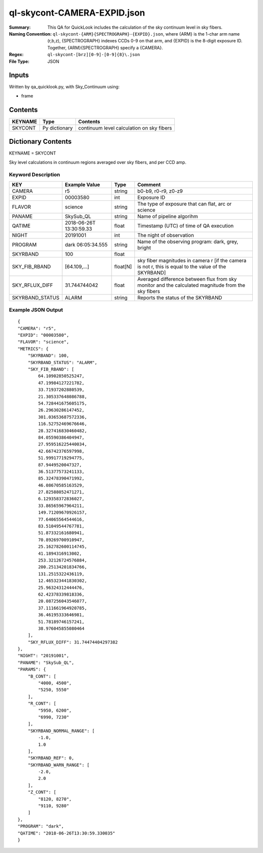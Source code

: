 ============================
ql-skycont-CAMERA-EXPID.json
============================

:Summary: This QA for QuickLook includes the calculation of the sky
	  continuum level in sky fibers.
:Naming Convention: ``ql-skycont-{ARM}{SPECTROGRAPH}-{EXPID}.json``, where 
        {ARM} is the 1-char arm name (r,b,z), {SPECTROGRAPH} indexes 
        CCDs 0-9 on that arm, and {EXPID} is the 8-digit exposure ID.  
        Together, {ARM}{SPECTROGRAPH} specify a {CAMERA}.
:Regex: ``ql-skycont-[brz][0-9]-[0-9]{8}\.json``
:File Type:  JSON


Inputs
======

Written by qa_quicklook.py, with Sky_Continuum using:

- frame

Contents
========

========== ================ ==============================================
KEYNAME    Type             Contents
========== ================ ==============================================
SKYCONT    Py dictionary    continuum level calculation on sky fibers
========== ================ ==============================================



Dictionary Contents
===================

KEYNAME = SKYCONT

Sky level calculations in continuum regions averaged over sky fibers, and per CCD amp.


Keyword Description
~~~~~~~~~~~~~~~~~~~

================ ================= ========== ==============================================
KEY              Example Value     Type       Comment
================ ================= ========== ==============================================
CAMERA           r5                string     b0-b9, r0-r9, z0-z9
EXPID            00003580          int        Exposure ID
FLAVOR           science           string     The type of exposure that can flat, arc or science 
PANAME           SkySub_QL         string     Name of pipeline algorihm
QATIME           2018-06-26T       float      Timestamp (UTC) of time of QA execution
                 13:30:59.33
NIGHT            20191001          int        The night of observation
PROGRAM          dark              string     Name of the observing program: dark, grey, bright 
                 06:05:34.555
SKYRBAND         100               float
SKY_FIB_RBAND    [64.109,...]      float[N]   sky fiber magnitudes in camera r [if the camera is not r, this is equal to the value of the SKYRBAND]
SKY_RFLUX_DIFF   31.744744042      float      Averaged difference between flux from sky monitor and the calculated magnitude from the sky fibers
SKYRBAND_STATUS  ALARM             string     Reports the status of the SKYRBAND 
================ ================= ========== ==============================================

Example JSON Output
~~~~~~~~~~~~~~~~~~~

::

    {
    "CAMERA": "r5",
    "EXPID": "00003580",
    "FLAVOR": "science",
    "METRICS": {
        "SKYRBAND": 100,
        "SKYRBAND_STATUS": "ALARM",
        "SKY_FIB_RBAND": [
            64.10902850525247,
            47.19984127221782,
            33.71937202880539,
            21.305337648086788,
            54.728441675605175,
            26.29630286147452,
            301.03653687572336,
            116.52752469676646,
            28.327416830460482,
            84.05590386404947,
            27.959516225440034,
            42.66742376597998,
            51.99917719294775,
            87.9449520047327,
            36.51377573241133,
            85.32478390471992,
            46.08670585163529,
            27.82588052471271,
            6.129358372836027,
            33.86565967964211,
            149.71209670926157,
            77.64065564544616,
            83.51049544767781,
            51.87332161680941,
            70.89269700910947,
            25.162782600114745,
            41.1894316913002,
            253.32126724576884,
            200.25134201834766,
            131.2515322436119,
            12.465323441830302,
            25.96324312444476,
            62.42378339818336,
            20.087256043546077,
            37.111661964920785,
            36.46195333646981,
            51.78189746157241,
            38.976045855080464
        ],
        "SKY_RFLUX_DIFF": 31.74474404297382
    },
    "NIGHT": "20191001",
    "PANAME": "SkySub_QL",
    "PARAMS": {
        "B_CONT": [
            "4000, 4500",
            "5250, 5550"
        ],
        "R_CONT": [
            "5950, 6200",
            "6990, 7230"
        ],
        "SKYRBAND_NORMAL_RANGE": [
            -1.0,
            1.0
        ],
        "SKYRBAND_REF": 0,
        "SKYRBAND_WARN_RANGE": [
            -2.0,
            2.0
        ],
        "Z_CONT": [
            "8120, 8270",
            "9110, 9280"
        ]
    },
    "PROGRAM": "dark",
    "QATIME": "2018-06-26T13:30:59.330035"
    }